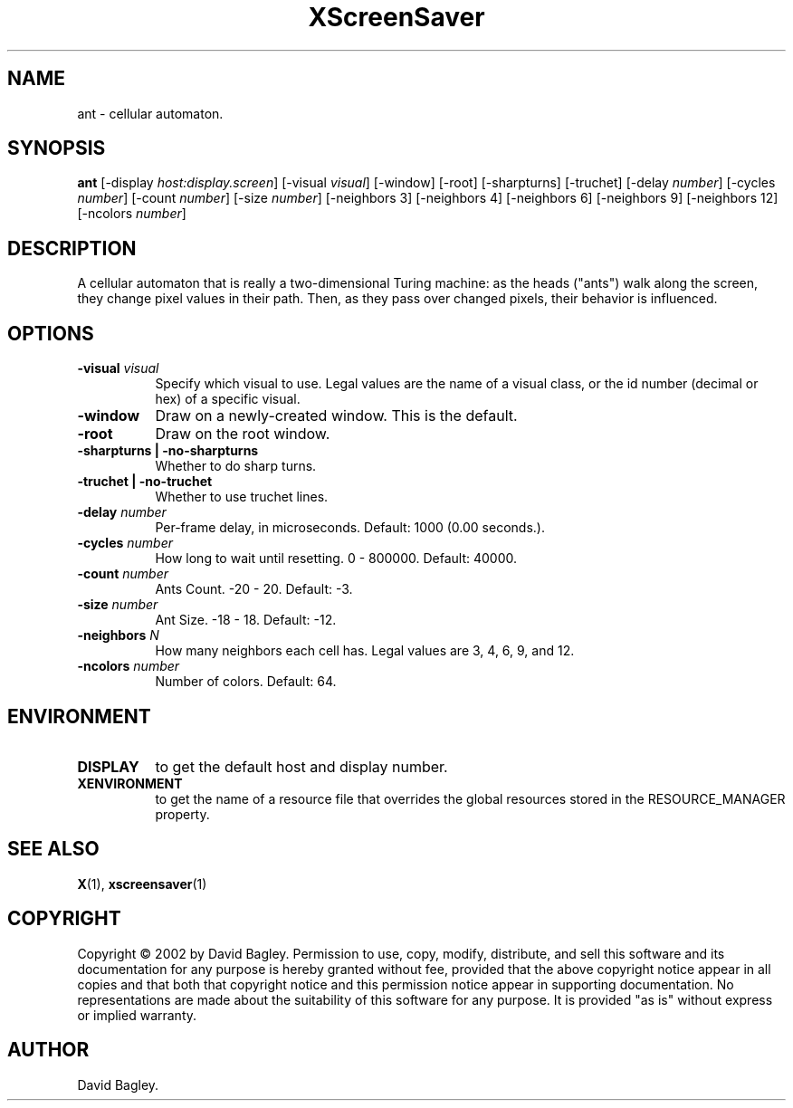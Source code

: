 .TH XScreenSaver 1 "" "X Version 11"
.SH NAME
ant - cellular automaton.
.SH SYNOPSIS
.B ant
[\-display \fIhost:display.screen\fP]
[\-visual \fIvisual\fP]
[\-window]
[\-root]
[\-sharpturns]
[\-truchet]
[\-delay \fInumber\fP]
[\-cycles \fInumber\fP]
[\-count \fInumber\fP]
[\-size \fInumber\fP]
[\-neighbors 3]
[\-neighbors 4]
[\-neighbors 6]
[\-neighbors 9]
[\-neighbors 12]
[\-ncolors \fInumber\fP]
.SH DESCRIPTION
A cellular automaton that is really a two-dimensional Turing machine: as
the heads ("ants") walk along the screen, they change pixel values in
their path. Then, as they pass over changed pixels, their behavior is
influenced.
.SH OPTIONS
.TP 8
.B \-visual \fIvisual\fP
Specify which visual to use.  Legal values are the name of a visual class,
or the id number (decimal or hex) of a specific visual.
.TP 8
.B \-window
Draw on a newly-created window.  This is the default.
.TP 8
.B \-root
Draw on the root window.
.TP 8
.B \-sharpturns | \-no-sharpturns
Whether to do sharp turns.
.TP 8
.B \-truchet | \-no-truchet
Whether to use truchet lines.
.TP 8
.B \-delay \fInumber\fP
Per-frame delay, in microseconds.  Default: 1000 (0.00 seconds.).
.TP 8
.B \-cycles \fInumber\fP
How long to wait until resetting.  0 - 800000.  Default: 40000.
.TP 8
.B \-count \fInumber\fP
Ants Count.  -20 - 20.	Default: -3.
.TP 8
.B \-size \fInumber\fP
Ant Size.  -18 - 18.  Default: -12.
.TP 8
.B \-neighbors \fIN\fP
How many neighbors each cell has.  Legal values are 3, 4, 6, 9, and 12.
.TP 8
.B \-ncolors \fInumber\fP
Number of colors.  Default: 64.
.SH ENVIRONMENT
.PP
.TP 8
.B DISPLAY
to get the default host and display number.
.TP 8
.B XENVIRONMENT
to get the name of a resource file that overrides the global resources
stored in the RESOURCE_MANAGER property.
.SH SEE ALSO
.BR X (1),
.BR xscreensaver (1)
.SH COPYRIGHT
Copyright \(co 2002 by David Bagley.  Permission to use, copy, modify, 
distribute, and sell this software and its documentation for any purpose is 
hereby granted without fee, provided that the above copyright notice appear 
in all copies and that both that copyright notice and this permission notice
appear in supporting documentation.  No representations are made about the 
suitability of this software for any purpose.  It is provided "as is" without
express or implied warranty.
.SH AUTHOR
David Bagley.
